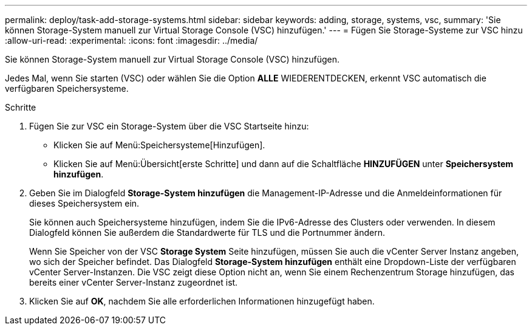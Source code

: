 ---
permalink: deploy/task-add-storage-systems.html 
sidebar: sidebar 
keywords: adding, storage, systems, vsc, 
summary: 'Sie können Storage-System manuell zur Virtual Storage Console (VSC) hinzufügen.' 
---
= Fügen Sie Storage-Systeme zur VSC hinzu
:allow-uri-read: 
:experimental: 
:icons: font
:imagesdir: ../media/


[role="lead"]
Sie können Storage-System manuell zur Virtual Storage Console (VSC) hinzufügen.

Jedes Mal, wenn Sie starten (VSC) oder wählen Sie die Option *ALLE* WIEDERENTDECKEN, erkennt VSC automatisch die verfügbaren Speichersysteme.

.Schritte
. Fügen Sie zur VSC ein Storage-System über die VSC Startseite hinzu:
+
** Klicken Sie auf Menü:Speichersysteme[Hinzufügen].
** Klicken Sie auf Menü:Übersicht[erste Schritte] und dann auf die Schaltfläche *HINZUFÜGEN* unter *Speichersystem hinzufügen*.


. Geben Sie im Dialogfeld *Storage-System hinzufügen* die Management-IP-Adresse und die Anmeldeinformationen für dieses Speichersystem ein.
+
Sie können auch Speichersysteme hinzufügen, indem Sie die IPv6-Adresse des Clusters oder verwenden. In diesem Dialogfeld können Sie außerdem die Standardwerte für TLS und die Portnummer ändern.

+
Wenn Sie Speicher von der VSC *Storage System* Seite hinzufügen, müssen Sie auch die vCenter Server Instanz angeben, wo sich der Speicher befindet. Das Dialogfeld *Storage-System hinzufügen* enthält eine Dropdown-Liste der verfügbaren vCenter Server-Instanzen. Die VSC zeigt diese Option nicht an, wenn Sie einem Rechenzentrum Storage hinzufügen, das bereits einer vCenter Server-Instanz zugeordnet ist.

. Klicken Sie auf *OK*, nachdem Sie alle erforderlichen Informationen hinzugefügt haben.

